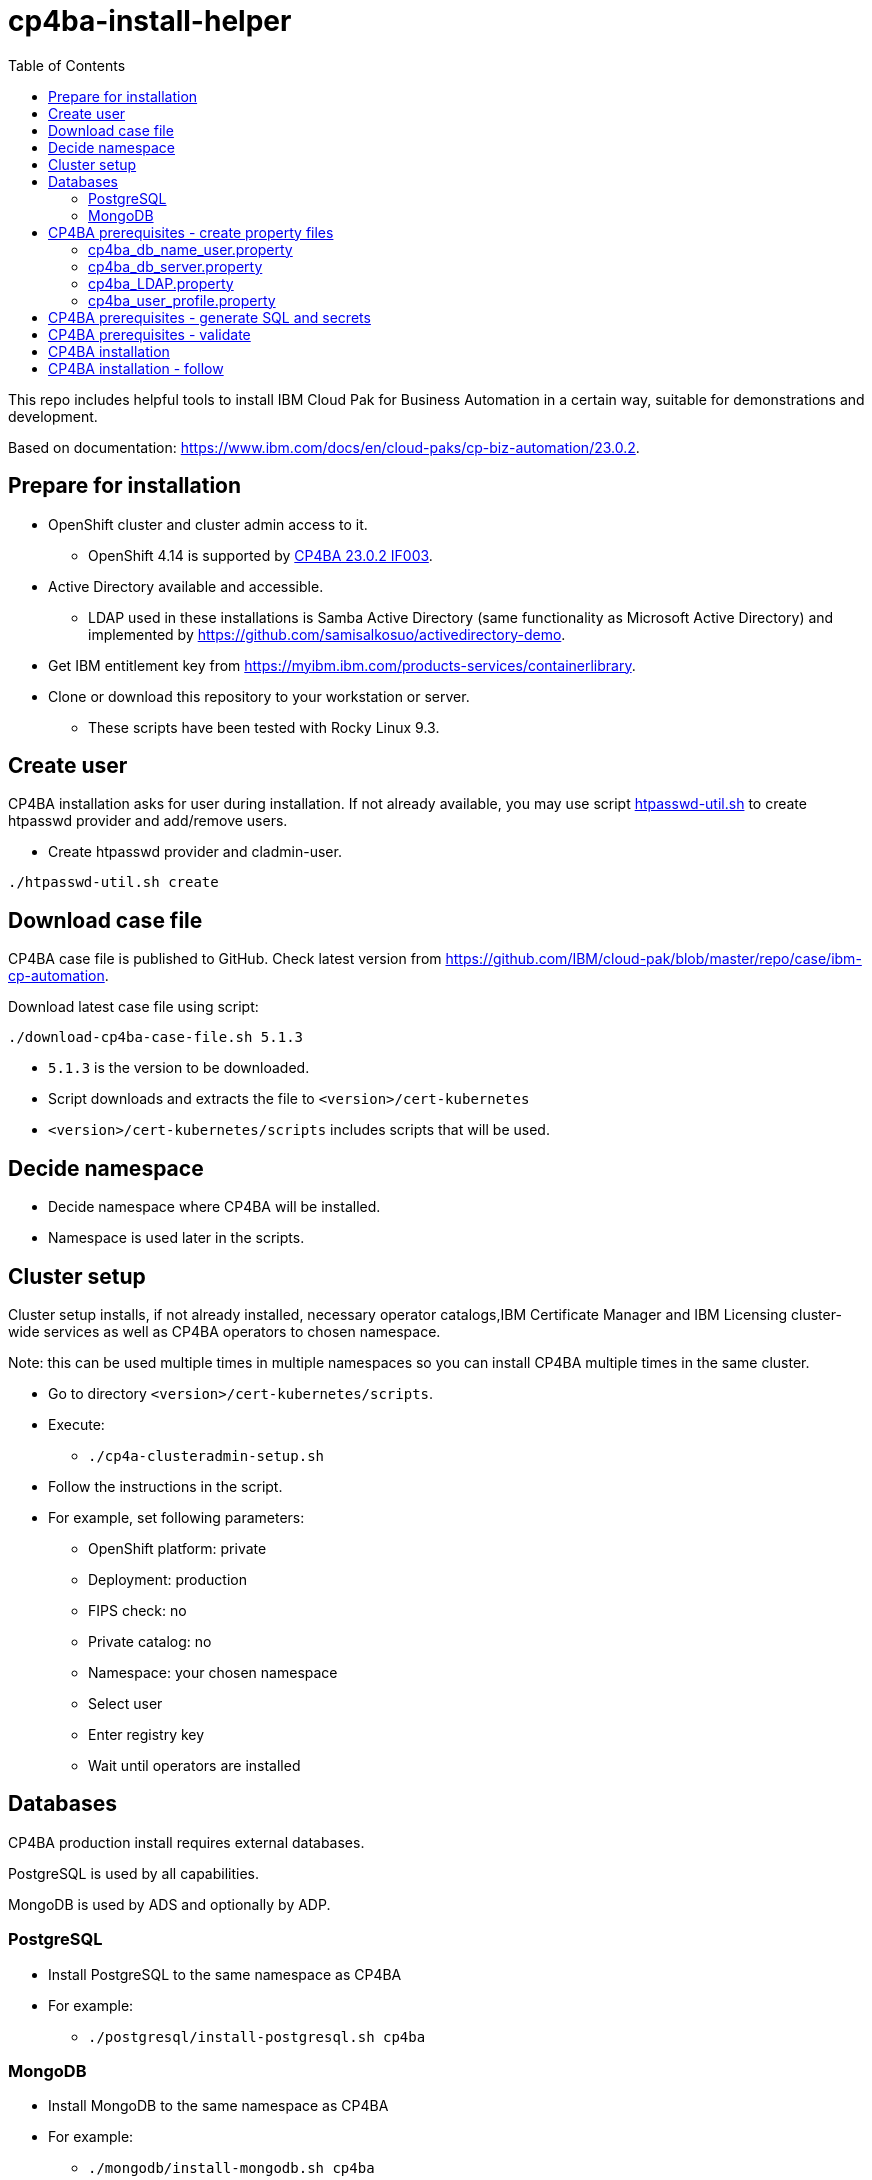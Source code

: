 = cp4ba-install-helper
:toc: left
:toc-title: Table of Contents

This repo includes helpful tools to install IBM Cloud Pak for Business Automation in a certain way, suitable for demonstrations and development.

Based on documentation: https://www.ibm.com/docs/en/cloud-paks/cp-biz-automation/23.0.2. 

== Prepare for installation

* OpenShift cluster and cluster admin access to it.
** OpenShift 4.14 is supported by https://www.ibm.com/support/pages/node/7128178[CP4BA 23.0.2 IF003].
* Active Directory available and accessible.
** LDAP used  in these installations is Samba Active Directory (same functionality as Microsoft Active Directory) and implemented by https://github.com/samisalkosuo/activedirectory-demo.
* Get IBM entitlement key from https://myibm.ibm.com/products-services/containerlibrary.
* Clone or download this repository to your workstation or server.
** These scripts have been tested with Rocky Linux 9.3.

== Create user

CP4BA installation asks for user during installation. If not already available, you may use script link:htpasswd/htpasswd-util.sh[htpasswd-util.sh] to create htpasswd provider and add/remove users.

* Create htpasswd provider and cladmin-user.
```
./htpasswd-util.sh create
```

== Download case file

CP4BA case file is published to GitHub. Check latest version from https://github.com/IBM/cloud-pak/blob/master/repo/case/ibm-cp-automation.

Download latest case file using script:

```
./download-cp4ba-case-file.sh 5.1.3
```

* `5.1.3` is the version to be downloaded.
* Script downloads and extracts the file to `<version>/cert-kubernetes`
* `<version>/cert-kubernetes/scripts` includes scripts that will be used.

== Decide namespace

* Decide namespace where CP4BA will be installed.
* Namespace is used later in the scripts.

== Cluster setup

Cluster setup installs, if not already installed, necessary operator catalogs,IBM Certificate Manager and IBM Licensing cluster-wide services as well as CP4BA operators to chosen namespace.

Note: this can be used multiple times in multiple namespaces so you can install CP4BA multiple times in the same cluster.

* Go to directory `<version>/cert-kubernetes/scripts`.
* Execute:
** `./cp4a-clusteradmin-setup.sh`
* Follow the instructions in the script.
* For example, set following parameters:
** OpenShift platform: private
** Deployment: production
** FIPS check: no
** Private catalog: no
** Namespace: your chosen namespace
** Select user
** Enter registry key
** Wait until operators are installed

== Databases

CP4BA production install requires external databases. 

PostgreSQL is used by all capabilities.

MongoDB is used by ADS and optionally by ADP.

=== PostgreSQL

* Install PostgreSQL to the same namespace as CP4BA
* For example:
** `./postgresql/install-postgresql.sh cp4ba`

=== MongoDB

* Install MongoDB to the same namespace as CP4BA
* For example:
** `./mongodb/install-mongodb.sh cp4ba`


== CP4BA prerequisites - create property files

CP4BA includes helper script to set up prereqs like secrets and database tables.

* Go to directory `cert-kubernetes/scripts`.
* Execute:
** `./cp4a-prerequisites.sh -m property`
** This script asks what to install and creates property files to be updated.
* Follow the instructions in the script.
* Select desired capabilities.
* Select Microsoft Active Directory as LDAP.
* RWX storage: 
```
ocs-storagecluster-cephfs
```
* RWO storage: 
```
ocs-storagecluster-ceph-rbd
```
* Select small deployment profile.
* Select PostgreSQL database.
* Enter database server alias name:
```
dbserver1
```
* Enter chosen namespace.
* Do NOT restrict network egress.
** Restrict only in production environments, if you know what you are doing.
* Select 1 additional object store.
* Select Yes as limited CPE storage support.
** If selecting No, it consumes licenses.
* The script generates property files that need to be modified:
** `cp4ba_db_name_user.property`
** `cp4ba_db_server.property`
** `cp4ba_LDAP.property`
** `cp4ba_user_profile.property`
* The next sections describe what to do with the property files.
** Property file content may vary, depending on the chosen capabilities.

=== cp4ba_db_name_user.property

This file includes databases, user names and passwords for selected capabilities.
Database is PostgreSQL that was installed earlier.

* Open the file and review it.
* Change all `<youruser1>` to `postgres`.
* Change all `{Base64}<yourpassword>` to `passw0rd`.
* Change all `<youruser2>` to `postgres`.
* Change all `{Base64}<yourpassword1>` to `passw0rd`.
* Change all `{Base64}<yourpassword2>` to `passw0rd`.

=== cp4ba_db_server.property

This file includes connection information to the database.
Database is PostgreSQL that was installed earlier.

Enter following properties:

* `dbserver1.DATABASE_SERVERNAME="postgres.<ns>.svc.cluster.local"`
** where _<ns>_ is namespace where postgres is installed
* `dbserver1.DATABASE_PORT="5432"`
* `dbserver1.DATABASE_SSL_ENABLE="False"`
* `dbserver1.POSTGRESQL_SSL_CLIENT_SERVER="False"`
* `dbserver1.DATABASE_SSL_CERT_FILE_FOLDER="/tmp"`

=== cp4ba_LDAP.property

This files includes LDAP connection information. The following entries assume https://github.com/samisalkosuo/activedirectory-demo[Samba Active Directory for demo purposes].

* `LDAP_SERVER="<fqdn>"`
** where _<fqdn>_ is the host name of the LDAP server.
* `LDAP_PORT="<port>"`
** where _<port>_ is the port of the LDAP server.
* `LDAP_BASE_DN="dc=sirius,dc=com"`
* `LDAP_BIND_DN="Administrator@sirius.com"`
* `LDAP_BIND_DN_PASSWORD="{Base64}<base64 encoded password>"`
** where _<base64 encoded password>_ is LDAP server password.
* `LDAP_SSL_ENABLED="True"`
* `LDAP_SSL_CERT_FILE_FOLDER="<path>"`
** where _<path>_ is the directory where LDAP server certificate is found.
** certificate must be named: `ldap-cert.crt`.
** execute: `./ldap-cert/get-ldap-cert.sh <ldap.server:port>` to download certificate to `ldap-cert`-directory.
* `LDAP_GROUP_BASE_DN="dc=sirius,dc=com"`
* `LDAP_GROUP_DISPLAY_NAME_ATTR="cn"`
* `LC_AD_GC_HOST="<fqdn>"`
** where _<fqdn>_ is the host name of the LDAP server.
* `LC_AD_GC_PORT="<port>"`
** where _<port>_ is the port of the LDAP server.

=== cp4ba_user_profile.property

This files includes user information for CP4BA and other settings. Contents will vary depending on chosen capabilities.

The following shows properties that might be included. The same user, `dwells`, and password is used in all relevant entries.

* Change all passwords `{Base64}<Required>` to `{Base64}<base64 encoded pwd>`
* `CP4BA.CP4BA_LICENSE="non-production"`
* `CP4BA.FNCM_LICENSE="non-production"`
* `CP4BA.BAW_LICENSE="non-production"`
* `CONTENT.APPLOGIN_USER="dwells"`
* `CONTENT.ARCHIVE_USER_ID="dwells"`
* `CONTENT_INITIALIZATION.LDAP_ADMIN_USER_NAME="dwells"`
* `CONTENT_INITIALIZATION.LDAP_ADMINS_GROUPS_NAME="admin"`
* `CONTENT_INITIALIZATION.CPE_OBJ_STORE_ADMIN_USER_GROUPS="admin"`
* `CONTENT_INITIALIZATION.CPE_OBJ_STORE_WORKFLOW_ADMIN_GROUP="admin"`
* `CONTENT_INITIALIZATION.CPE_OBJ_STORE_WORKFLOW_CONFIG_GROUP="admin"`
* `CONTENT_INITIALIZATION.CPE_OBJ_STORE_WORKFLOW_PE_CONN_POINT_NAME="pe_conn_point"`
* `BAN.APPLOGIN_USER="dwells"`
* `ADP.SERVICE_USER_NAME="cn=dwells,cn=users,dc=sirius,dc=com"`
* `ADP.SERVICE_USER_NAME_BASE="cn=dwells,cn=users,dc=sirius,dc=com"`
* `ADP.SERVICE_USER_NAME_CA="cn=dwells,cn=users,dc=sirius,dc=com"`
* `ADP.ENV_OWNER_USER_NAME="cn=dwells,cn=users,dc=sirius,dc=com"`
* `APP_ENGINE.ADMIN_USER="dwells"`
* `APP_PLAYBACK.ADMIN_USER="dwells"`
* `BASTUDIO.ADMIN_USER="dwells"`
* `ADS.EXTERNAL_GIT_MONGO_URI="mongodb://admin:passw0rd@mongodb-svc.<ns>.svc.cluster.local:27017/ads-git?retryWrites=true&w=majority&authSource=admin"`
** where _<ns>_ is namespace where MongoDB is installed.
* `ADS.EXTERNAL_MONGO_URI="mongodb://admin:passw0rd@mongodb-svc.<ns>.svc.cluster.local:27017/ads?retryWrites=true&w=majority&authSource=admin"`
** where _<ns>_ is namespace where MongoDB is installed.
* `ADS.EXTERNAL_MONGO_HISTORY_URI="mongodb://admin:passw0rd@mongodb-svc.<ns>.svc.cluster.local:27017/ads-history?retryWrites=true&w=majority&authSource=admin"`
** where _<ns>_ is namespace where MongoDB is installed.
* `ADS.EXTERNAL_RUNTIME_MONGO_URI="mongodb://admin:passw0rd@mongodb-svc.<ns>.svc.cluster.local:27017/ads-runtime-archive-metadata?retryWrites=true&w=majority&authSource=admin"`
** where _<ns>_ is namespace where MongoDB is installed.

== CP4BA prerequisites - generate SQL and secrets

After property files have been modified, helper script is used to generate SQL statements and secrets

* Go to directory `cert-kubernetes/scripts`.
* Execute:
** `./cp4a-prerequisites.sh -m generate`
* SQL statement files and secret-files are created.
* Change to your chosen namespace.
** For example: `oc project ba`
* Create secrets:
** Change to directory `cert-kubernetes/scripts/cp4ba-prerequisites`
** Execute: `./create_secret.sh`
** This creates required secrets.
* Execute: `./database/execute-cp4ba-postgresql-dbscripts.sh <ns> <cp4ba-prerequisites-directory>`
** This copies SQL scripts inside PostgreSQL container and executes them to create required database.
** Note: file not found errors mean that database scripts to not exists, so that capability was not chosen.

== CP4BA prerequisites - validate

This step is optional. Validation uses cp4a-prerequisites.sh script to verify that secrets and databases are created.
Since database is inside the cluster, verification needs to be done from CP4BA operation container.

This is documented https://www.ibm.com/docs/en/cloud-paks/cp-biz-automation/23.0.2?topic=pycc-recommended-preparing-databases-secrets-your-chosen-capabilities-by-running-script and step 9. 

Alternatively:

* Execute: 
** `./validate/validate-prereqs.sh <version>`
** where _<version>_ is case version that was downloaded.
** Script packages _cert-kubernetes_-directory and copies files to operator pod.
* Follow instructions in the script.

== CP4BA installation

Now that prereqs are complete, we can install CP4BA.

* Go to directory `cert-kubernetes/scripts`.
* Execute:
** `./cp4a-deployment.sh`
* Accept license.
* Select no when asked about Content CR.
* Select Production deployment.
* Capabilities that were chosen previously is listed.
* Select OpenShift private cloud.
* Select yes to use default admin.
* Press enter when asked about JDBC drivers.
* Enter 'Yes' to proceed with deployment.
* CP4BA custom CR YAML-file is created.
** File is: `generated-cr/ibm_cp4a_cr_final.yaml`
* Apply YAML:
** Change to chosen namespace.
** `oc apply -f generated-cr/ibm_cp4a_cr_final.yaml`

== CP4BA installation - follow

Follow the installation using OpenShift console and the following scripts.

* `./cp4a-post-install.sh --Status`
** Prints the status of the installation.
* `./cp4a-post-install.sh --Console`
** Prints various URLs of the installation.

